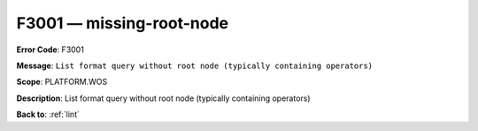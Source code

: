 .. _F3001:

F3001 — missing-root-node
=========================

**Error Code**: F3001

**Message**: ``List format query without root node (typically containing operators)``

**Scope**: PLATFORM.WOS

**Description**: List format query without root node (typically containing operators)

**Back to**: :ref:`lint`
